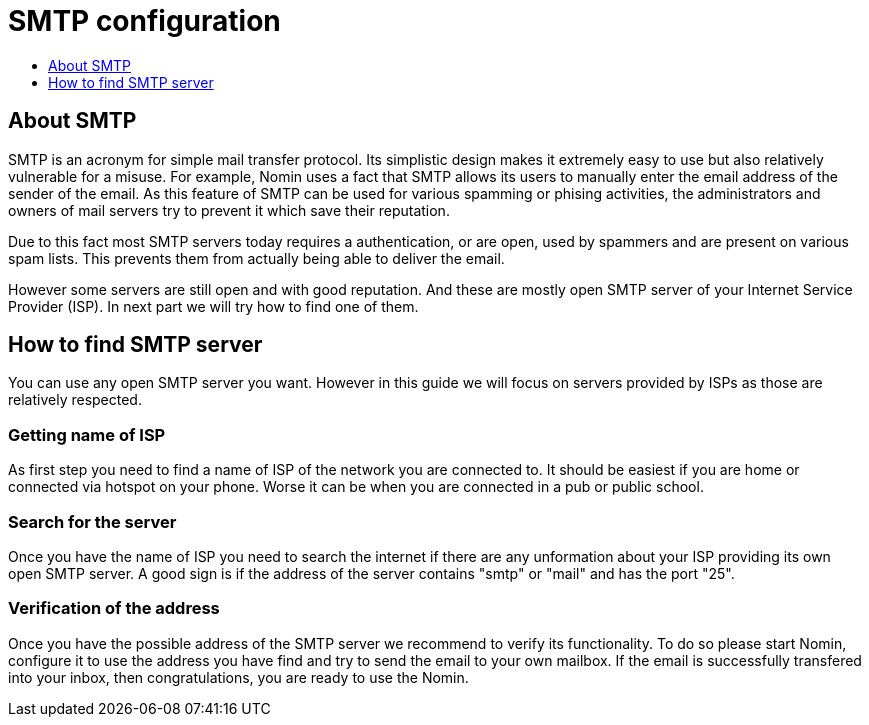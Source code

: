 [[smtp]]
= SMTP configuration
:icons:
:toc: macro
:toc-title:
:toclevels: 1

toc::[]

[[about-smtp]]
== About SMTP

SMTP is an acronym for simple mail transfer protocol.
Its simplistic design makes it extremely easy to use but also relatively vulnerable for a misuse.
For example, Nomin uses a fact that SMTP allows its users to manually enter the email address of the sender of the email.
As this feature of SMTP can be used for various spamming or phising activities, the administrators and owners of mail servers try to prevent it which save their reputation.

Due to this fact most SMTP servers today requires a authentication, or are open, used by spammers and are present on various spam lists.
This prevents them from actually being able to deliver the email.

However some servers are still open and with good reputation.
And these are mostly open SMTP server of your Internet Service Provider (ISP).
In next part we will try how to find one of them. 

[[finding-smtp]]
== How to find SMTP server

You can use any open SMTP server you want.
However in this guide we will focus on servers provided by ISPs as those are relatively respected.

[[getting-isp]]
=== Getting name of ISP

As first step you need to find a name of ISP of the network you are connected to.
It should be easiest if you are home or connected via hotspot on your phone.
Worse it can be when you are connected in a pub or public school.

=== Search for the server

Once you have the name of ISP you need to search the internet if there are any unformation about your ISP providing its own open SMTP server.
A good sign is if the address of the server contains "smtp" or "mail" and has the port "25".   

=== Verification of the address

Once you have the possible address of the SMTP server we recommend to verify its functionality.
To do so please start Nomin, configure it to use the address you have find and try to send the email to your own mailbox.
If the email is successfully transfered into your inbox, then congratulations, you are ready to use the Nomin. 
